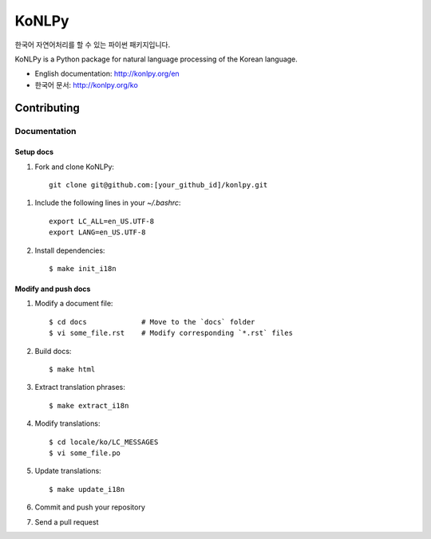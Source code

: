 KoNLPy
======

.. image:: https://travis-ci.org/e9t/konlpy.svg?branch=master
    :alt: Build Status
    :target: https://travis-ci.org/e9t/konlpy

.. image:: https://readthedocs.org/projects/konlpy/badge/?version=latest
    :alt: Documentation Status
    :target: https://readthedocs.org/projects/konlpy/?badge=latest

.. image:: https://coveralls.io/repos/e9t/konlpy/badge.png
    :alt: Coverage Status
    :target: https://coveralls.io/r/e9t/konlpy

한국어 자연어처리를 할 수 있는 파이썬 패키지입니다.

KoNLPy is a Python package for natural language processing of the Korean language. 

- English documentation: http://konlpy.org/en
- 한국어 문서: http://konlpy.org/ko

Contributing
""""""""""""

Documentation
-------------

Setup docs
''''''''''

1. Fork and clone KoNLPy::

    git clone git@github.com:[your_github_id]/konlpy.git
    
1. Include the following lines in your `~/.bashrc`::

    export LC_ALL=en_US.UTF-8
    export LANG=en_US.UTF-8

2. Install dependencies::

    $ make init_i18n

Modify and push docs
''''''''''''''''''''

1. Modify a document file::

    $ cd docs             # Move to the `docs` folder
    $ vi some_file.rst    # Modify corresponding `*.rst` files

2. Build docs::

    $ make html

3. Extract translation phrases::

    $ make extract_i18n

4. Modify translations::

    $ cd locale/ko/LC_MESSAGES
    $ vi some_file.po

5. Update translations::

    $ make update_i18n

6. Commit and push your repository

7. Send a pull request
